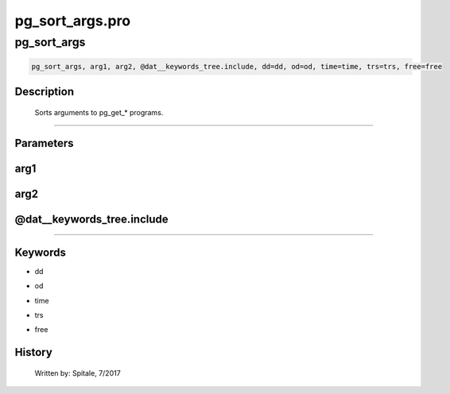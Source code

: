 pg\_sort\_args.pro
===================================================================================================



























pg\_sort\_args
________________________________________________________________________________________________________________________





.. code:: IDL

 pg_sort_args, arg1, arg2, @dat__keywords_tree.include, dd=dd, od=od, time=time, trs=trs, free=free



Description
-----------
	Sorts arguments to pg_get_* programs.













+++++++++++++++++++++++++++++++++++++++++++++++++++++++++++++++++++++++++++++++++++++++++++++++++++++++++++++++++++++++++++++++++++++++++++++++++++++++++++++++++++++++++++++


Parameters
----------




arg1
-----------------------------------------------------------------------------






arg2
-----------------------------------------------------------------------------






@dat\_\_keywords\_tree.include
-----------------------------------------------------------------------------






+++++++++++++++++++++++++++++++++++++++++++++++++++++++++++++++++++++++++++++++++++++++++++++++++++++++++++++++++++++++++++++++++++++++++++++++++++++++++++++++++++++++++++++++++




Keywords
--------


.. _dd
- dd 



.. _od
- od 



.. _time
- time 



.. _trs
- trs 



.. _free
- free 













History
-------

 	Written by:	Spitale, 7/2017





















